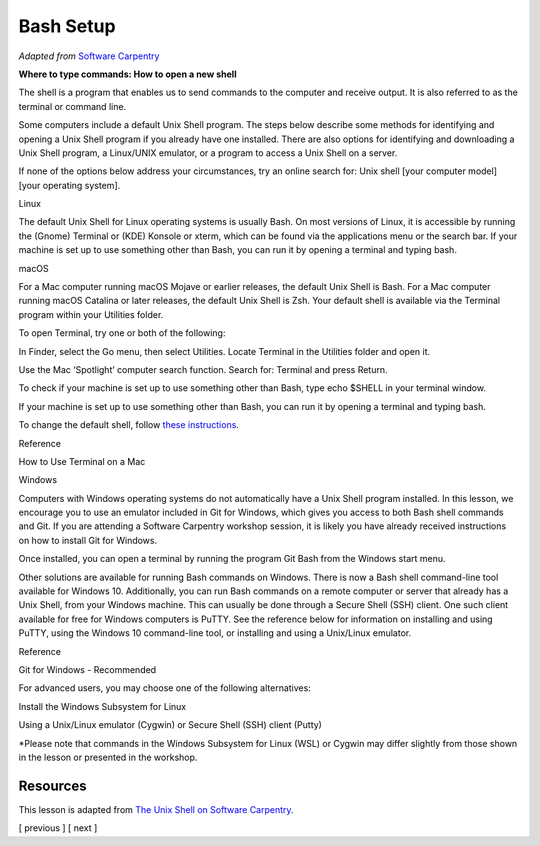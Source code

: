 Bash Setup
==========

*Adapted from* `Software
Carpentry <%22https://software-carpentry.org%22>`__

**Where to type commands: How to open a new shell**

.. raw:: html

   <p>

The shell is a program that enables us to send commands to the computer
and receive output. It is also referred to as the terminal or command
line.

.. raw:: html

   </p>

.. raw:: html

   <p>

Some computers include a default Unix Shell program. The steps below
describe some methods for identifying and opening a Unix Shell program
if you already have one installed. There are also options for
identifying and downloading a Unix Shell program, a Linux/UNIX emulator,
or a program to access a Unix Shell on a server.

.. raw:: html

   </p>

.. raw:: html

   <p>

If none of the options below address your circumstances, try an online
search for: Unix shell [your computer model] [your operating system].

.. raw:: html

   </p>

.. raw:: html

   <h3 id="linux">

Linux

.. raw:: html

   </h3>

.. raw:: html

   <p>

The default Unix Shell for Linux operating systems is usually Bash. On
most versions of Linux, it is accessible by running the (Gnome) Terminal
or (KDE) Konsole or xterm, which can be found via the applications menu
or the search bar. If your machine is set up to use something other than
Bash, you can run it by opening a terminal and typing bash.

.. raw:: html

   </p>

.. raw:: html

   <h3 id="macos">

macOS

.. raw:: html

   </h3>

.. raw:: html

   <p>

For a Mac computer running macOS Mojave or earlier releases, the default
Unix Shell is Bash. For a Mac computer running macOS Catalina or later
releases, the default Unix Shell is Zsh. Your default shell is available
via the Terminal program within your Utilities folder.

.. raw:: html

   </p>

.. raw:: html

   <p>

To open Terminal, try one or both of the following:

.. raw:: html

   </p>

.. raw:: html

   <ul>

.. raw:: html

   <li>

In Finder, select the Go menu, then select Utilities. Locate Terminal in
the Utilities folder and open it.

.. raw:: html

   </li>

.. raw:: html

   <li>

Use the Mac ‘Spotlight’ computer search function. Search for: Terminal
and press Return.

.. raw:: html

   </li>

.. raw:: html

   </ul>

.. raw:: html

   <p>

To check if your machine is set up to use something other than Bash,
type echo $SHELL in your terminal window.

.. raw:: html

   </p>

.. raw:: html

   <p>

If your machine is set up to use something other than Bash, you can run
it by opening a terminal and typing bash.

.. raw:: html

   </p>

To change the default shell, follow `these
instructions <https://www.howtogeek.com/444596/how-to-change-the-default-shell-to-bash-in-macos-catalina/>`__.

.. raw:: html

   <h4 id="reference">

Reference

.. raw:: html

   </h4>

.. raw:: html

   <p>

How to Use Terminal on a Mac

.. raw:: html

   </p>

.. raw:: html

   <h3 id="windows">

Windows

.. raw:: html

   </h3>

.. raw:: html

   <p>

Computers with Windows operating systems do not automatically have a
Unix Shell program installed. In this lesson, we encourage you to use an
emulator included in Git for Windows, which gives you access to both
Bash shell commands and Git. If you are attending a Software Carpentry
workshop session, it is likely you have already received instructions on
how to install Git for Windows.

.. raw:: html

   </p>

.. raw:: html

   <p>

Once installed, you can open a terminal by running the program Git Bash
from the Windows start menu.

.. raw:: html

   </p>

.. raw:: html

   <p>

Other solutions are available for running Bash commands on Windows.
There is now a Bash shell command-line tool available for Windows 10.
Additionally, you can run Bash commands on a remote computer or server
that already has a Unix Shell, from your Windows machine. This can
usually be done through a Secure Shell (SSH) client. One such client
available for free for Windows computers is PuTTY. See the reference
below for information on installing and using PuTTY, using the Windows
10 command-line tool, or installing and using a Unix/Linux emulator.

.. raw:: html

   </p>

.. raw:: html

   <h4 id="reference-1">

Reference

.. raw:: html

   </h4>

.. raw:: html

   <ul>

.. raw:: html

   <li>

Git for Windows - Recommended

.. raw:: html

   </li>

.. raw:: html

   </ul>

.. raw:: html

   <h3 id="for-advanced-users-you-may-choose-one-of-the-following-alternatives">

For advanced users, you may choose one of the following alternatives:

.. raw:: html

   </h3>

.. raw:: html

   <ul>

.. raw:: html

   <li>

Install the Windows Subsystem for Linux

.. raw:: html

   </li>

.. raw:: html

   <li>

Using a Unix/Linux emulator (Cygwin) or Secure Shell (SSH) client
(Putty)

.. raw:: html

   </li>

.. raw:: html

   </ul>

.. raw:: html

   <blockquote>

.. raw:: html

   <p>

\*Please note that commands in the Windows Subsystem for Linux (WSL) or
Cygwin may differ slightly from those shown in the lesson or presented
in the workshop.

.. raw:: html

   </p>

.. raw:: html

   </blockquote>

Resources
---------

This lesson is adapted from `The Unix Shell on Software
Carpentry <http://swcarpentry.github.io/shell-novice/>`__.

[ previous ] [ next ]
